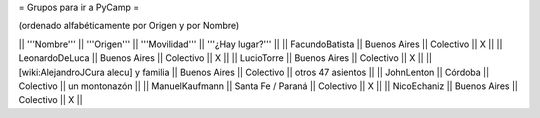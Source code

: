 = Grupos para ir a PyCamp =

(ordenado alfabéticamente por Origen y por Nombre)

|| '''Nombre'''   || '''Origen'''      || '''Movilidad''' || '''¿Hay lugar?''' ||
|| FacundoBatista || Buenos Aires      || Colectivo       || X                 ||
|| LeonardoDeLuca || Buenos Aires      || Colectivo       || X                 ||
|| LucioTorre     || Buenos Aires      || Colectivo       || X ||
|| [wiki:AlejandroJCura alecu] y familia || Buenos Aires || Colectivo || otros 47 asientos ||
|| JohnLenton     || Córdoba           || Colectivo       || un montonazón     ||
|| ManuelKaufmann || Santa Fe / Paraná || Colectivo       || X                 ||
|| NicoEchaniz || Buenos Aires || Colectivo       || X                 ||

